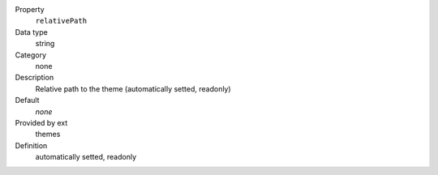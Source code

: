 .. ..................................
.. container:: table-row dl-horizontal panel panel-default constants themes readonly

	Property
		``relativePath``

	Data type
		string

	Category
		none

	Description
		Relative path to the theme (automatically setted, readonly)

	Default
		*none*

	Provided by ext
		themes

	Definition
		automatically setted, readonly